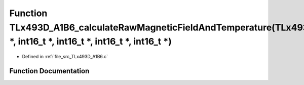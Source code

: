 .. _exhale_function__t_lx493_d___a1_b6_8c_1af0a1a0fd9db5264083f78e2a69317493:

Function TLx493D_A1B6_calculateRawMagneticFieldAndTemperature(TLx493D_t \*, int16_t \*, int16_t \*, int16_t \*, int16_t \*)
===========================================================================================================================

- Defined in :ref:`file_src_TLx493D_A1B6.c`


Function Documentation
----------------------


.. doxygenfunction:: TLx493D_A1B6_calculateRawMagneticFieldAndTemperature(TLx493D_t *, int16_t *, int16_t *, int16_t *, int16_t *)
   :project: XENSIV 3D Magnetic Sensors Arduino Library